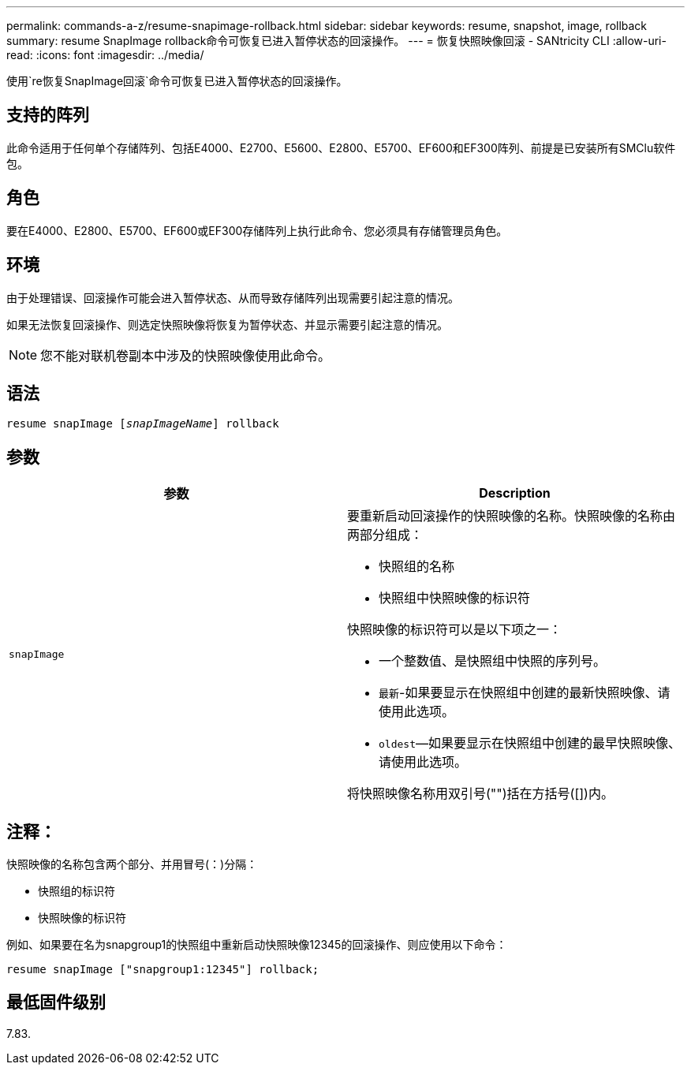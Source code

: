 ---
permalink: commands-a-z/resume-snapimage-rollback.html 
sidebar: sidebar 
keywords: resume, snapshot, image, rollback 
summary: resume SnapImage rollback命令可恢复已进入暂停状态的回滚操作。 
---
= 恢复快照映像回滚 - SANtricity CLI
:allow-uri-read: 
:icons: font
:imagesdir: ../media/


[role="lead"]
使用`re恢复SnapImage回滚`命令可恢复已进入暂停状态的回滚操作。



== 支持的阵列

此命令适用于任何单个存储阵列、包括E4000、E2700、E5600、E2800、E5700、EF600和EF300阵列、前提是已安装所有SMClu软件包。



== 角色

要在E4000、E2800、E5700、EF600或EF300存储阵列上执行此命令、您必须具有存储管理员角色。



== 环境

由于处理错误、回滚操作可能会进入暂停状态、从而导致存储阵列出现需要引起注意的情况。

如果无法恢复回滚操作、则选定快照映像将恢复为暂停状态、并显示需要引起注意的情况。

[NOTE]
====
您不能对联机卷副本中涉及的快照映像使用此命令。

====


== 语法

[source, cli, subs="+macros"]
----
resume snapImage pass:quotes[[_snapImageName_]] rollback
----


== 参数

|===
| 参数 | Description 


 a| 
`snapImage`
 a| 
要重新启动回滚操作的快照映像的名称。快照映像的名称由两部分组成：

* 快照组的名称
* 快照组中快照映像的标识符


快照映像的标识符可以是以下项之一：

* 一个整数值、是快照组中快照的序列号。
* `最新`-如果要显示在快照组中创建的最新快照映像、请使用此选项。
* `oldest`—如果要显示在快照组中创建的最早快照映像、请使用此选项。


将快照映像名称用双引号("")括在方括号([])内。

|===


== 注释：

快照映像的名称包含两个部分、并用冒号(：)分隔：

* 快照组的标识符
* 快照映像的标识符


例如、如果要在名为snapgroup1的快照组中重新启动快照映像12345的回滚操作、则应使用以下命令：

[listing]
----
resume snapImage ["snapgroup1:12345"] rollback;
----


== 最低固件级别

7.83.
